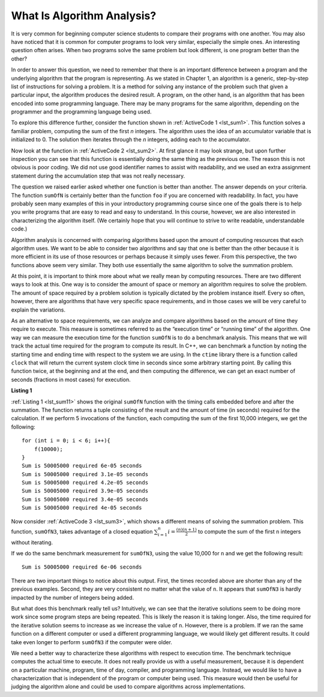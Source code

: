 ..  Copyright (C)  Brad Miller, David Ranum
    This work is licensed under the Creative Commons Attribution-NonCommercial-ShareAlike 4.0 International License. To view a copy of this license, visit http://creativecommons.org/licenses/by-nc-sa/4.0/.

What Is Algorithm Analysis?
---------------------------

It is very common for beginning computer science students to
compare their programs with one another. You may also have noticed that
it is common for computer programs to look very similar, especially the
simple ones. An interesting question often arises. When two programs
solve the same problem but look different, is one program better than
the other?

In order to answer this question, we need to remember that there is an
important difference between a program and the underlying algorithm that
the program is representing. As we stated in Chapter 1, an algorithm is
a generic, step-by-step list of instructions for solving a problem. It
is a method for solving any instance of the problem such that given a
particular input, the algorithm produces the desired result. A program,
on the other hand, is an algorithm that has been encoded into some
programming language. There may be many programs for the same algorithm,
depending on the programmer and the programming language being used.

To explore this difference further, consider the function shown in
:ref:`ActiveCode 1 <lst_sum1>`. This function solves a familiar problem, computing the
sum of the first *n* integers. The algorithm uses the idea of an
accumulator variable that is initialized to 0. The solution then
iterates through the *n* integers, adding each to the accumulator.

.. tabbed:: ec1

  .. tab:: C++

    .. activecode:: ec1_cpp
      :caption: Title for the C++ Code
      :language: cpp

      #include <iostream>
      using namespace std;

      int sumOfN(int n){
          int theSum = 0;
          for (int i = 0; i < n+1; i++){
              theSum = theSum + i;
        }
        return theSum;
      }

      int main(){
         cout << sumOfN(10);
         return 0;
      }

  .. tab:: Python

    .. activecode:: ec1_py
       :caption: Title for the Python Code

       def sumOfN(n):
            theSum = 0
            for i in range(1,n+1):
               theSum = theSum + i

            return theSum

       print(sumOfN(10))

Now look at the function in :ref:`ActiveCode 2 <lst_sum2>`. At first glance it may look
strange, but upon further inspection you can see that this function is
essentially doing the same thing as the previous one. The reason this is
not obvious is poor coding. We did not use good identifier names to
assist with readability, and we used an extra assignment statement
during the accumulation step that was not really necessary.

.. _lst_sum2:

.. tabbed:: ec2

    .. tab:: C++

        .. activecode:: ec2_cpp
            :caption: Another Summation of the First n Integers in C++

            #include <iostream>
            using namespace std;

            int foo(int tom){
                int fred = 0;
                for (int bill = 0; bill < tom+1; bill++){
                    int barney = bill;
                    fred = fred + barney;
                }
                return fred;
            }

            int main(){
                cout << foo(10);
                return 0;
            }

    .. tab:: Python

        .. activecode:: ec2_py
            :caption: Another Summation of the First n Integers in python

            def foo(tom):
                fred = 0
                for bill in range(1,tom+1):
                   barney = bill
                   fred = fred + barney

                return fred

            print(foo(10))

The question we raised earlier asked whether one function is better than
another. The answer depends on your criteria. The function ``sumOfN`` is
certainly better than the function ``foo`` if you are concerned with
readability. In fact, you have probably seen many examples of this in
your introductory programming course since one of the goals there is to
help you write programs that are easy to read and easy to understand. In
this course, however, we are also interested in characterizing the
algorithm itself. (We certainly hope that you will continue to strive to
write readable, understandable code.)

Algorithm analysis is concerned with comparing algorithms based upon the
amount of computing resources that each algorithm uses. We want to be
able to consider two algorithms and say that one is better than the
other because it is more efficient in its use of those resources or
perhaps because it simply uses fewer. From this perspective, the two
functions above seem very similar. They both use essentially the same
algorithm to solve the summation problem.

At this point, it is important to think more about what we really mean
by computing resources. There are two different ways to look at this.
One way is to consider the amount of space or memory an algorithm
requires to solve the problem. The amount of space required by a problem
solution is typically dictated by the problem instance itself. Every so
often, however, there are algorithms that have very specific space
requirements, and in those cases we will be very careful to explain the
variations.

As an alternative to space requirements, we can analyze and compare
algorithms based on the amount of time they require to execute. This
measure is sometimes referred to as the “execution time” or “running
time” of the algorithm. One way we can measure the execution time for
the function ``sumOfN`` is to do a benchmark analysis. This means that
we will track the actual time required for the program to compute its
result. In C++, we can benchmark a function by noting the starting
time and ending time with respect to the system we are using. In the
``ctime`` library there is a function called ``clock`` that will return the current system clock time in seconds since some arbitrary starting
point. By calling this function twice, at the beginning and at the end,
and then computing the difference, we can get an exact number of seconds
(fractions in most cases) for execution.

.. _lst_sum11:

**Listing 1**

.. tabbed:: cpp

  .. tab:: C++

    .. activecode:: change_this_cpp
       :caption: Title for the C++ Window
       :language: cpp

       #include <iostream>
       #include <ctime>
       using namespace std;

        int sumofN2(int n) {
           int theSum = 0;
           clock_t begin = clock();
           for(int i = 0; i < n+1; i++){
               theSum = theSum + i;
           }
           clock_t end = clock();
           double elapsed_secs = double(end - begin) /CLOCKS_PER_SEC;
           cout << "Sum is " << theSum << " required "<<elapsed_secs << " seconds" << endl;
       return theSum;
       }

       int main(){
           for (int i = 0; i < 6; i++){
                f(10000) << endl;
           }
       return 0;
       }

  .. tab:: Python

    .. activecode:: change_this_py
       :caption: Title for the Python Window

       import time

       def sumOfN2(n):
          start = time.time()

          theSum = 0
          for i in range(1,n+1):
             theSum = theSum + i

          end = time.time()

          return theSum,end-start\


:ref:`Listing 1 <lst_sum11>` shows the original ``sumOfN`` function with the timing
calls embedded before and after the summation. The function returns a
tuple consisting of the result and the amount of time (in seconds)
required for the calculation. If we perform 5 invocations of the
function, each computing the sum of the first 10,000 integers, we get
the following:

::

    for (int i = 0; i < 6; i++){
        f(10000);
    }
    Sum is 50005000 required 6e-05 seconds
    Sum is 50005000 required 3.1e-05 seconds
    Sum is 50005000 required 4.2e-05 seconds
    Sum is 50005000 required 3.9e-05 seconds
    Sum is 50005000 required 3.4e-05 seconds
    Sum is 50005000 required 4e-05 seconds

Now consider :ref:`ActiveCode 3 <lst_sum3>`, which shows a different means of solving
the summation problem. This function, ``sumOfN3``, takes advantage of a
closed equation :math:`\sum_{i=1}^{n} i = \frac {(n)(n+1)}{2}` to
compute the sum of the first ``n`` integers without iterating.

.. _lst_sum3:

.. tabbed:: change_this

  .. tab:: C++

    .. activecode:: active3cpp
      :caption: Summation Without Iteration C++
      :language: cpp

      #include <iostream>
      using namespace std;
      #include <ctime>

      int sumOfN3(int n){
          clock_t begin = clock();
          int sum_n = (n*(n+1))/2;
          clock_t end = clock();
          double elapsed_secs = double(end - begin) / CLOCKS_PER_SEC;
          cout<<"Sum is " << sum_n << " required " << elapsed_secs <<" seconds";
          return sum_n;
      }
      int main(){
          sumOfN3(10000);
          return 0;
      }


  .. tab:: Python

    .. activecode:: active3py
       :caption: Summation Without Iteration Python

       def sumOfN3(n):
          return (n*(n+1))/2

       print(sumOfN3(10))

If we do the same benchmark measurement for ``sumOfN3``, using the value  10,000 for ``n`` and we get the following result:

::

    Sum is 50005000 required 6e-06 seconds

There are two important things to notice about this output. First, the
times recorded above are shorter than any of the previous examples.
Second, they are very consistent no matter what the value of ``n``. It
appears that ``sumOfN3`` is hardly impacted by the number of integers
being added.

But what does this benchmark really tell us? Intuitively, we can see
that the iterative solutions seem to be doing more work since some
program steps are being repeated. This is likely the reason it is taking
longer. Also, the time required for the iterative solution seems to
increase as we increase the value of ``n``. However, there is a problem.
If we ran the same function on a different computer or used a different
programming language, we would likely get different results. It could
take even longer to perform ``sumOfN3`` if the computer were older.

We need a better way to characterize these algorithms with respect to
execution time. The benchmark technique computes the actual time to
execute. It does not really provide us with a useful measurement,
because it is dependent on a particular machine, program, time of day,
compiler, and programming language. Instead, we would like to have a
characterization that is independent of the program or computer being
used. This measure would then be useful for judging the algorithm alone
and could be used to compare algorithms across implementations.
